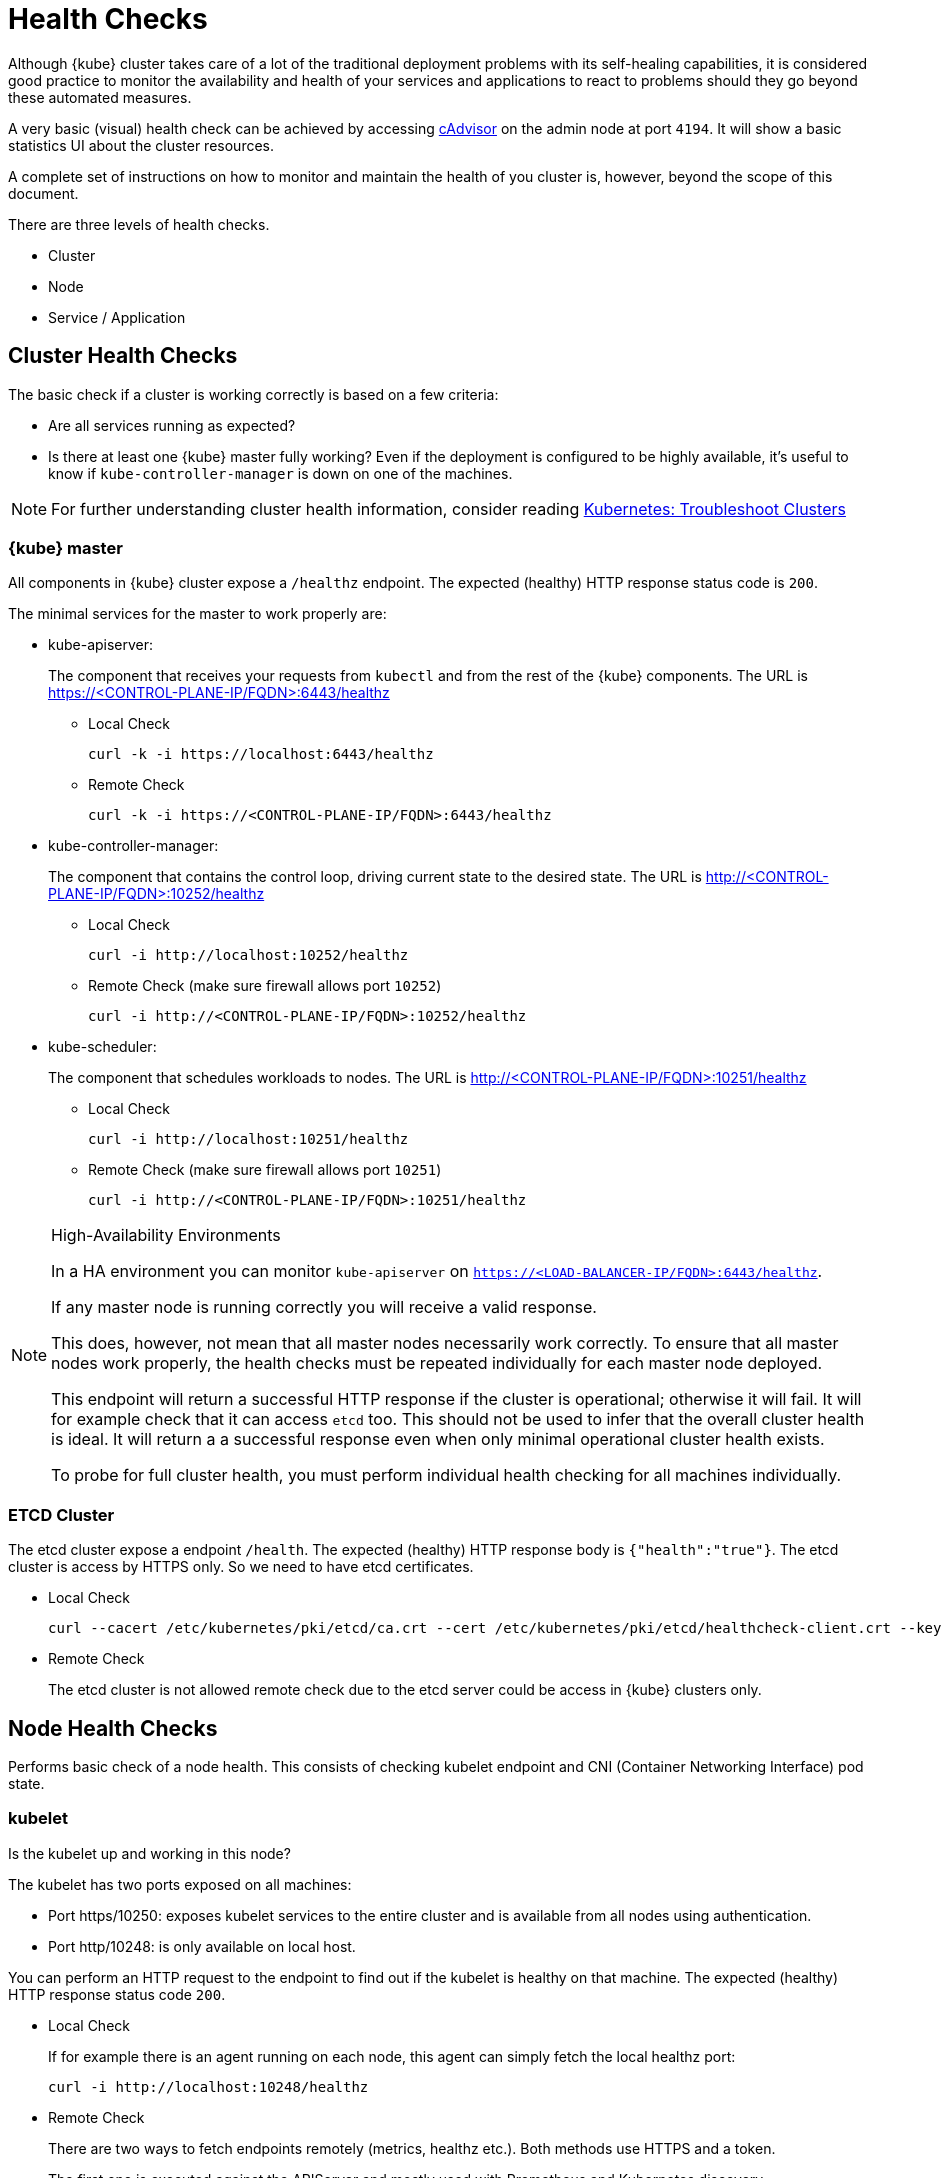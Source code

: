 = Health Checks

Although {kube} cluster takes care of a lot of the traditional deployment problems with its self-healing capabilities, it is considered good practice to monitor the availability and health of your services and applications to react to problems should they go beyond these automated measures.

A very basic (visual) health check can be achieved by accessing https://kubernetes.io/docs/tasks/debug-application-cluster/resource-usage-monitoring/#cadvisor[cAdvisor] on the admin node at port `4194`.
It will show a basic statistics UI about the cluster resources.

A complete set of instructions on how to monitor and maintain the health of you cluster is, however, beyond the scope of this document.

There are three levels of health checks.

* Cluster
* Node
* Service / Application

== Cluster Health Checks

The basic check if a cluster is working correctly is based on a few criteria:

* Are all services running as expected?
* Is there at least one {kube} master fully working? Even if the deployment is configured to be highly available, it's useful to know if `kube-controller-manager` is down on one of the machines.

[NOTE]
====
For further understanding cluster health information, consider reading https://kubernetes.io/docs/tasks/debug-application-cluster/debug-cluster/[Kubernetes:
     Troubleshoot Clusters]
====

=== {kube} master

All components in {kube} cluster expose a `/healthz` endpoint. The expected (healthy) HTTP response status code is `200`.

The minimal services for the master to work properly are:

- kube-apiserver:
+
The component that receives your requests from `kubectl` and from the rest of the {kube} components. The URL is https://<CONTROL-PLANE-IP/FQDN>:6443/healthz
+
* Local Check
+
[source,bash]
----
curl -k -i https://localhost:6443/healthz
----
* Remote Check
+
[source,bash]
----
curl -k -i https://<CONTROL-PLANE-IP/FQDN>:6443/healthz
----

- kube-controller-manager:
+
The component that contains the control loop, driving current state to the desired state. The URL is http://<CONTROL-PLANE-IP/FQDN>:10252/healthz
+
* Local Check
+
[source,bash]
----
curl -i http://localhost:10252/healthz
----
* Remote Check (make sure firewall allows port `10252`)
+
[source,bash]
----
curl -i http://<CONTROL-PLANE-IP/FQDN>:10252/healthz
----

- kube-scheduler:
+
The component that schedules workloads to nodes. The URL is http://<CONTROL-PLANE-IP/FQDN>:10251/healthz
+
* Local Check
+
[source,bash]
----
curl -i http://localhost:10251/healthz
----
* Remote Check (make sure firewall allows port `10251`)
+
[source,bash]
----
curl -i http://<CONTROL-PLANE-IP/FQDN>:10251/healthz
----

.High-Availability Environments
[NOTE]
====
In a HA environment you can monitor `kube-apiserver` on `https://<LOAD-BALANCER-IP/FQDN>:6443/healthz`.

If any master node is running correctly you will receive a valid response.

This does, however, not mean that all master nodes necessarily work correctly.
To ensure that all master nodes work properly, the health checks must be repeated individually for each master node deployed.

This endpoint will return a successful HTTP response if the cluster is operational; otherwise it will fail.
It will for example check that it can access `etcd` too.
This should not be used to infer that the overall cluster health is ideal.
It will return a a successful response even when only minimal operational cluster health exists.

To probe for full cluster health, you must perform individual health checking for all machines individually.
====

=== ETCD Cluster

The etcd cluster expose a endpoint `/health`. The expected (healthy) HTTP response body is `{"health":"true"}`. The etcd cluster is access by HTTPS only. So we need to have etcd certificates.

* Local Check
+
[source,bash]
----
curl --cacert /etc/kubernetes/pki/etcd/ca.crt --cert /etc/kubernetes/pki/etcd/healthcheck-client.crt --key /etc/kubernetes/pki/etcd/healthcheck-client.key https://localhost:2379/health
----
* Remote Check
+
The etcd cluster is not allowed remote check due to the etcd server could be access in {kube} clusters only.

== Node Health Checks

Performs basic check of a node health. This consists of checking kubelet endpoint and CNI (Container Networking Interface) pod state.

=== kubelet

Is the kubelet up and working in this node?

The kubelet has two ports exposed on all machines:

* Port https/10250: exposes kubelet services to the entire cluster and is available from all nodes using authentication.
* Port http/10248: is only available on local host.

You can perform an HTTP request to the endpoint to find out if the kubelet is healthy on that machine. The expected (healthy) HTTP response status code `200`.

* Local Check
+
If for example there is an agent running on each node, this agent can simply fetch the local healthz port:
+
[source,bash]
----
curl -i http://localhost:10248/healthz
----

* Remote Check
+
There are two ways to fetch endpoints remotely (metrics, healthz etc.). Both methods use HTTPS and a token.
+
The first one is executed against the APIServer and mostly used with Prometheus and Kubernetes discovery https://prometheus.io/docs/prometheus/latest/configuration/configuration/#kubernetes_sd_config[kubernetes_sd_config], it allows automatic discovery of the nodes and avoids the task of defining monitoring for each node.
+
The second method directly talks to kubelet can be used in more traditional monitoring where one must configure each node to be checked.
+
** Configuration and Token retrieval
+
Create a Service Account (monitoring) with a secondary Token (monitoring-secret-token) associated. The token will be used in HTTP requests to authenticate against the APIserver.
+
This Service Account can only fetch information about nodes and pods. It is best practice to not use the default created token. Using a secondary token is also easier for management. Create a file [path]`kubelet.yaml` with the following as content.
+
----
---
apiVersion: v1
kind: ServiceAccount
metadata:
  name: monitoring
  namespace: kube-system
secrets:
- name: monitoring-secret-token
---
apiVersion: v1
kind: Secret
metadata:
  name: monitoring-secret-token
  namespace: kube-system
  annotations:
    kubernetes.io/service-account.name: monitoring
type: kubernetes.io/service-account-token
---
apiVersion: rbac.authorization.k8s.io/v1
kind: ClusterRole
metadata:
  name: monitoring-clusterrole
  namespace: kube-system
rules:
- apiGroups: [""]
  resources:
  - nodes/metrics
  - nodes/proxy
  - pods
  verbs: ["get", "list"]
- nonResourceURLs: ["/metrics", "/healthz", "/healthz/*"]
  verbs: ["get"]
---
apiVersion: rbac.authorization.k8s.io/v1beta1
kind: ClusterRoleBinding
metadata:
  name: monitoring-clusterrole-binding
  namespace: kube-system
roleRef:
  kind: ClusterRole
  name: monitoring-clusterrole
  apiGroup: rbac.authorization.k8s.io
subjects:
- kind: ServiceAccount
  name: monitoring
  namespace: kube-system
----
+
Apply the yaml file
+
[source,bash]
----
kubectl apply -f kubelet.yaml
----
Export the token to an environment variable:
+
[source,bash]
----
TOKEN=$(kubectl -n kube-system get secrets monitoring-secret-token -o jsonpath='{.data.token}' | base64 -d)
----
+
This token can now be passed in headers in the form: "Authorization: Bearer $TOKEN"
+
Now export important values as environment variables.
+

** Enviroment Variables Setup
. Choose a Kubernetes master node or worker node. The `NODE_IP_FQDN` here must be a node's IP address or FQDN. The `NODE_NAME` here must be a node name in your Kubernetes cluster. Export the variables `NODE_IP_FQDN` and `NODE_NAME` so it can be reused.
+
[source,bash]
----
NODE_IP_FQDN="10.86.4.158"
NODE_NAME=worker0
----

. Retrieve the TOKEN with kubectl.
+
[source,bash]
----
TOKEN=$(kubectl -n kube-system get secrets monitoring-secret-token -o jsonpath='{.data.token}' | base64 -d)
----

. Get control plane <IP/FQDN> from the configuration file. You can skip this step if you only want to use the kubelet endpoint.
+
[source,bash]
----
CONTROL_PLANE=$(kubectl config view | grep server | cut -f 2- -d ":" | tr -d " ")
----
+
Now the key information to retrieve data from the endpoints should be available in the environment and you can poll the endpoints.

** Fetching Information from kubelet Endpoint (make sure firewall allows port `10250`)
. Fetching metrics
+
[source,bash]
----
curl -k https://$NODE_IP_FQDN:10250/metrics --header "Authorization: Bearer $TOKEN"
----

. Fetching cAdvisor
+
[source,bash]
----
curl -k https://$NODE_IP_FQDN:10250/metrics/cadvisor --header "Authorization: Bearer $TOKEN"
----

. Fetching healthz
+
[source,bash]
----
curl -k https://$NODE_IP_FQDN:10250/healthz --header "Authorization: Bearer $TOKEN"
----

** Fetching Information from APISERVER Endpoint
+
. Fetching metrics
+
[source,bash]
----
curl -k $CONTROL_PLANE/api/v1/nodes/$NODE_NAME/proxy/metrics --header "Authorization: Bearer $TOKEN"
----

. Fetching cAdvisor
+
[source,bash]
----
curl -k $CONTROL_PLANE/api/v1/nodes/$NODE_NAME/proxy/metrics/cadvisor --header "Authorization: Bearer $TOKEN"
----

. Fetching healthz
+
[source,bash]
----
curl -k $CONTROL_PLANE/api/v1/nodes/$NODE_NAME/proxy/healthz --header "Authorization: Bearer $TOKEN"
----

=== CNI

Is CNI (Container Networking Interface) working as expected in this node? If not, `coredns` can not start. Check if the `coredns` service is running.
[source,bash]
----
kubectl get deployments -n kube-system
NAME              READY   UP-TO-DATE   AVAILABLE   AGE
cilium-operator   1/1     1            1           8d
coredns           2/2     2            2           8d
oidc-dex          1/1     1            1           8d
oidc-gangway      1/1     1            1           8d
----

If `coredns` is running and you are able to create pods then you can be certain that CNI and your CNI plugin are working correctly.

There's also the https://kubernetes.io/docs/tasks/debug-application-cluster/monitor-node-health/[Monitor Node Health] check. This is a `DaemonSet` that runs on every node, and reports to the `apiserver` back as `NodeCondition` and `Events`.

== Service/Application Health Checks

If the deployed services contain a health endpoint, or if they contain an endpoint that can be used to determine if the service is up, you can use `livenessProbes` and/or `readinessProbes`.

.Health check endpoints vs. functional endpoints
[NOTE]
====
A proper health check is always preferred if designed correctly.

Despite the fact that any endpoint could potentially be used to infer if your application is up, a specific health endpoint in your application is preferred.
Such an endpoint will only respond affirmatively when all your setup code on the server has finished and the application is running in a desired state.
====

The `livenessProbes` and `readinessProbes` share configuration options and probe types.

initialDelaySeconds::
Number of seconds to wait before performing the very first liveness probe.

periodSeconds::
Number of seconds that the kubelet should wait between liveness probes.

successThreshold::
Number of minimum consecutive successes for the probe to be considered successful (Default: 1).

failureThreshold::
Number of times this probe is allowed to fail in order to assume that the service is not responding (Default: 3).

timeoutSeconds::
Number of seconds after which the probe times out (Default: 1).

There are different options for the `livenessProbes` to check:

Command::
A command executed within a container; a reture code of 0 means success. All other return codes mean failure.

TCP::
If a TCP connection can be established is considered success.

HTTP::
Any HTTP response between `200` and `400` indicates success.

=== livenessProbe

https://kubernetes.io/docs/tasks/configure-pod-container/configure-liveness-readiness-probes/[livenessProbes] are used to detect running but misbehaving pods/a service that might be running (the process didn't die), but that is not responding as expected.

Probes are executed by each `kubelet` against the pods that define them and that are running in that specific node.

When a `livenessProbe` fails, {kube} will automatically restart the pod and increase the `RESTARTS` count for that pod.

These probes will be executed every `periodSeconds` starting from `initialDelaySeconds`.

=== readinessProbe

https://kubernetes.io/docs/tasks/configure-pod-container/configure-liveness-readiness-probes/#define-readiness-probes[readinessProbes] are used to wait for processes that take some time to start. Despite the container running, it might be performing some time consuming initializatoin operations. During this time, you don't want {kube} to route traffic to that specific pod; also, you don't want that container to be restarted because it will appear unresponsive.

These probes will be executed every `periodSeconds` starting from `initialDelaySeconds` until the service is ready.

Both probe types can be used at the same time. The `livenessProbe` will ensure that if a service is running yet misbehaving, it will be restarted, and `readinessProbe` will ensure that {kube}  won't route traffic to that specific pod until it's considered to be fully functional and running.

== General Health Checks

We recommend to apply other best practices from system administration to your monitoring and health checking approach. These steps are not specific to {productname} and are beyond the scope of this document. 
